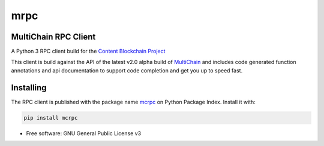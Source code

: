 ====
mrpc
====

|status| |license|

.. |status| image:: https://img.shields.io/pypi/v/mcrpc.svg
   :target: https://pypi.python.org/pypi/mcrpc/
   :alt: PyPI Status
.. |license| image:: https://img.shields.io/pypi/l/mcrpc.svg
   :target: https://pypi.python.org/pypi/mcrpc/
   :alt: PyPI License


MultiChain RPC Client
=====================

A Python 3 RPC client build for the `Content Blockchain Project <https://content-blockchain.org/>`_

This client is build against the API of the latest v2.0 alpha build of `MultiChain <https://www.multichain.com/developers/multichain-2-0-preview-releases/>`_ and includes code generated function annotations and api documentation to support code completion and get you up to speed fast.

.. figure:: https://raw.githubusercontent.com/coblo/mcrpc/master/images/mcrpc_cc.png
   :align: center
   :alt: mcrpc code completaion

.. figure:: https://raw.githubusercontent.com/coblo/mcrpc/master/images/mcrpc_doc.png
   :align: center
   :alt: mcrpc documentation


Installing
==========

The RPC client is published with the package name `mcrpc <https://pypi.python.org/pypi/mcrpc>`_ on Python Package Index. Install it with:

.. code-block:: bash

    pip install mcrpc


* Free software: GNU General Public License v3
